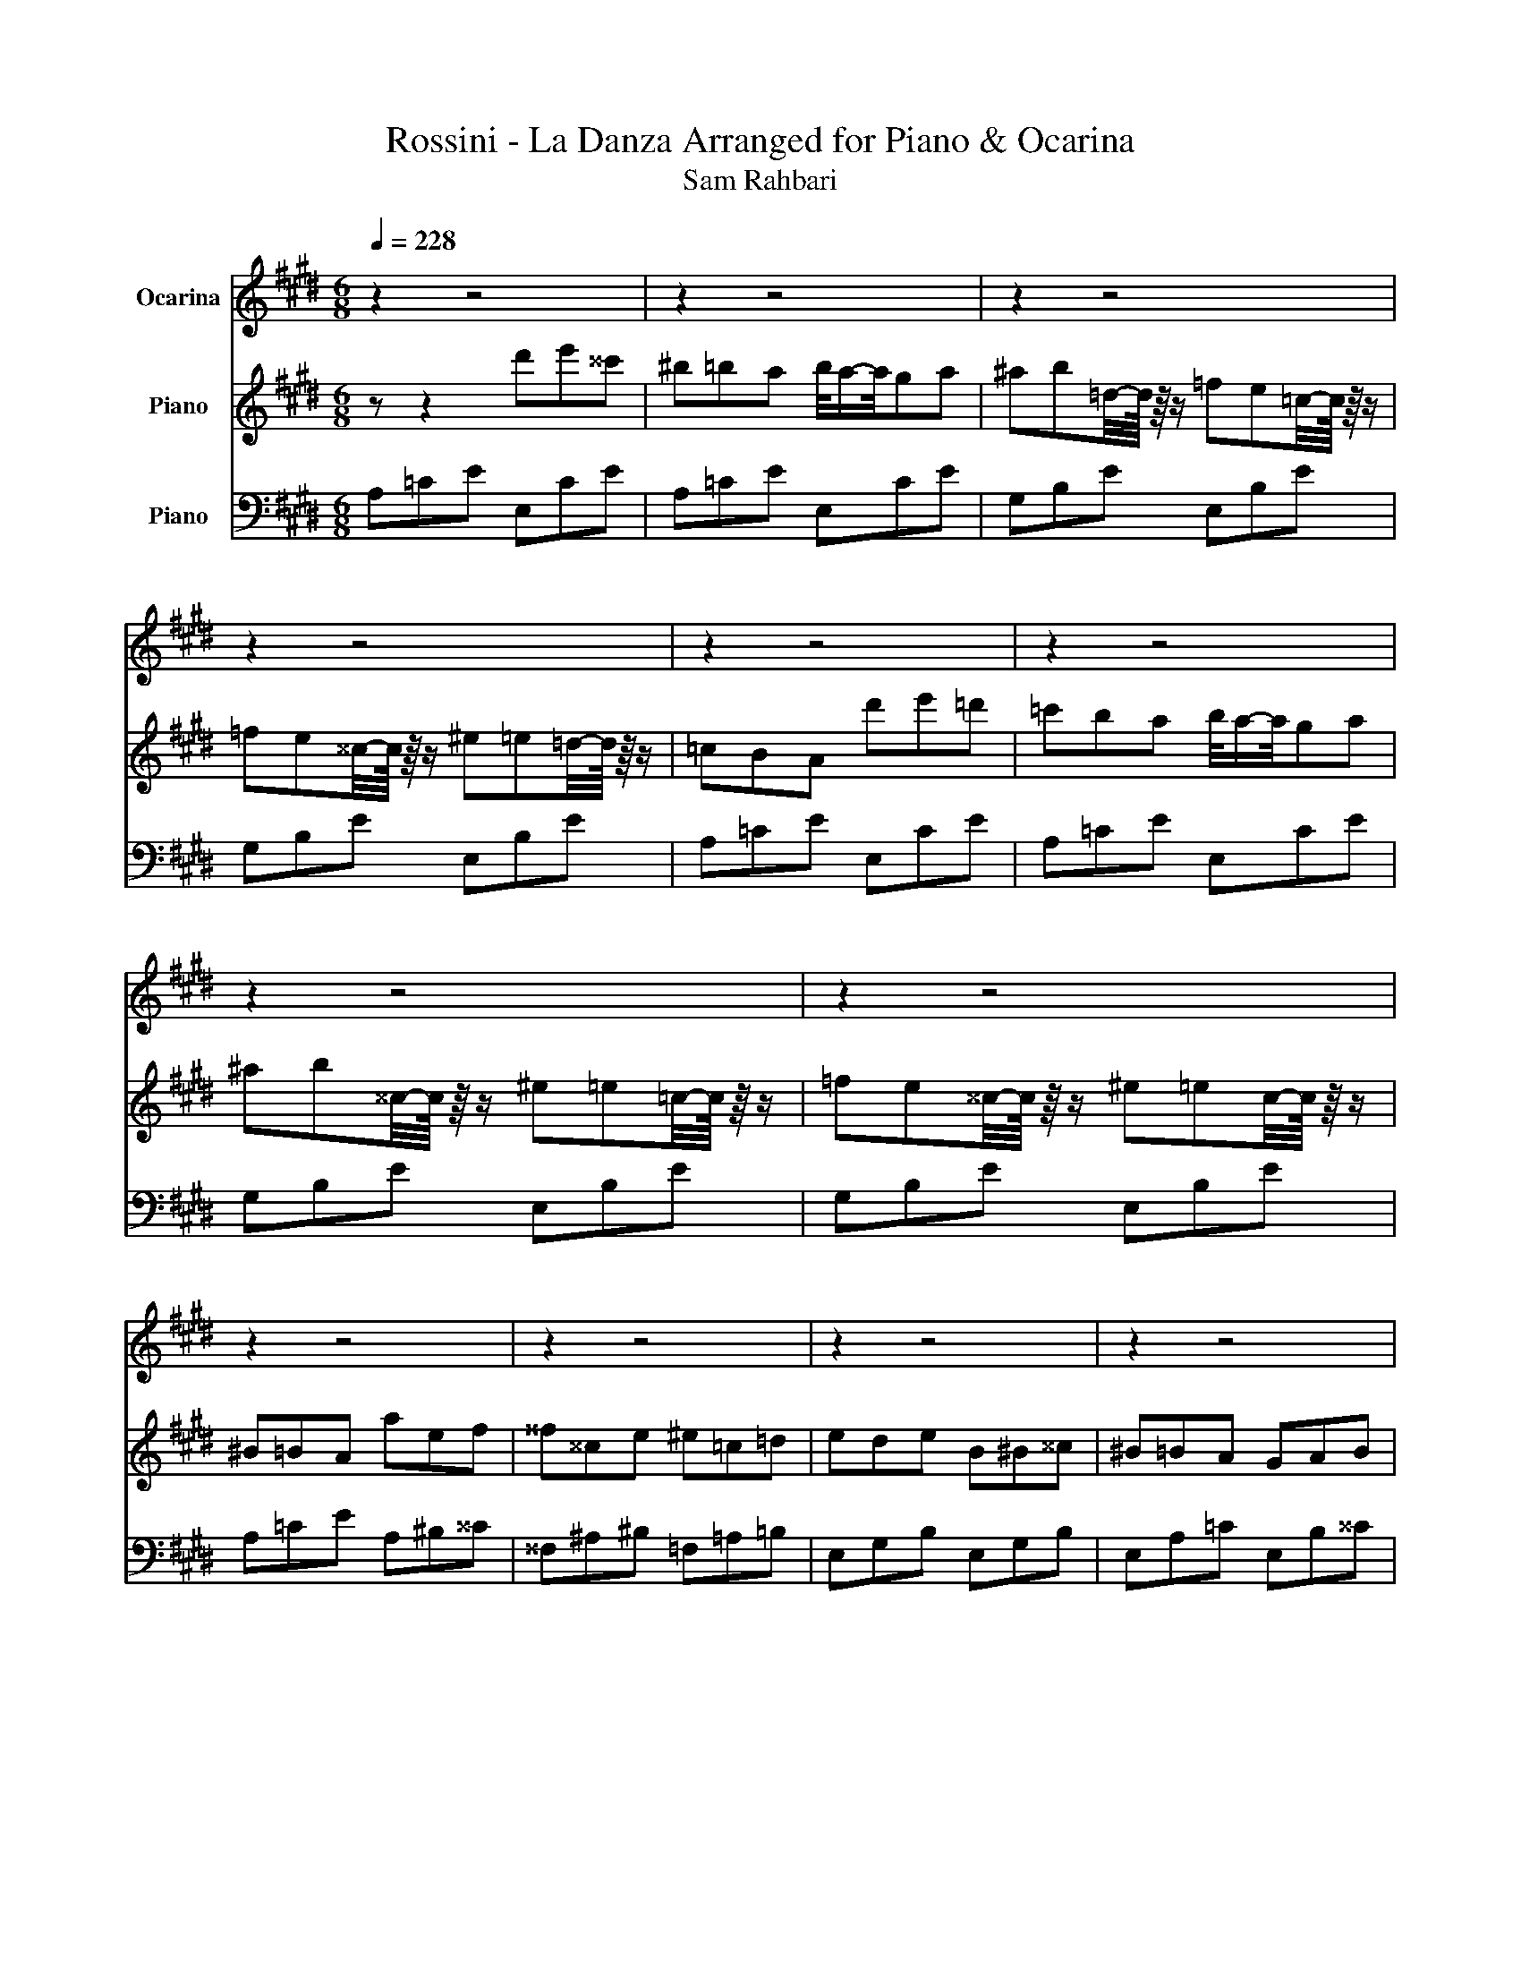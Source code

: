X:1
T:Rossini - La Danza Arranged for Piano & Ocarina 
T:Sam Rahbari
%%score 1 2 3
L:1/8
Q:1/4=228
M:6/8
K:E
V:1 treble nm="Ocarina"
V:2 treble nm="Piano"
V:3 bass nm="Piano"
V:1
 z2 z4 | z2 z4 | z2 z4 | z2 z4 | z2 z4 | z2 z4 | z2 z4 | z2 z4 | z2 z4 | z2 z4 | z2 z4 | z2 z4 | %12
 z2 z4 | z2 z4 | z2 z4 | z2 z4 | z2 z4 | z2 z4 | z2 z4 | z2 z4 | z2 z4 | z2 z4 | z2 z4 | z2 z4 | %24
 z2 z4 | z2 z4 | z2 z4 | z2 z4 | z2 z4 | z2 z4 | z2 z4 | z2 z4 | z2 z4 | z2 z4 | z2 z4 | z2 z4 | %36
 z2 z4 | z2 z4 | z2 z4 | z2 z4 | z2 z4 | z2 z4 | z2 z4 | z2 z4 | z2 z4 | z2 z4 | z2 z4 | z2 z4 | %48
 z2[Q:1/4=195] e2- e/-e/4 z/4 ^^c | ^B^^cB/4-B/8 z/8 z/ =B=cB/4-B/8 z/8 z/ | %50
 ABA/4-A/8 z/8 z/ ^^FAF/4-F/8 z/8 z/ | ^E-E/-E/4 z/4 ^e E-E/-E/4 z/4 E | %52
 E2- E/-E/4 z/4 e-e/-e/4 z/4 ^^c | ^B^^cB/4-B/8 z/8 z/ =B=cB/4-B/8 z/8 z/ | %54
 ABA/4-A/8 z/8 z/ B=cB/4-B/8 z/8 z/ | E-E/-E/4 z/4 e EFG/4-G/8 z/8 z/ | %56
 A-A/-A/4 z/4 z e-e/-e/4 z/4 ^^c | ^B^^cB/4-B/8 z/8 z/ =B=cB/4-B/8 z/8 z/ | %58
 ABA/4-A/8 z/8 z/ ^^FAF/4-F/8 z/8 z/ | ^E-E/-E/4 z/4 ^e E-E/-E/4 z/4 E | %60
 E2- E/-E/4 z/4 e-e/-e/4 z/4 ^^c | ^B^^cB/4-B/8 z/8 z/ =B=cB/4-B/8 z/8 z/ | %62
 ABA/4-A/8 z/8 z/ B=cB/4-B/8 z/8 z/ | E-E/-E/4 z/4 e EFG/4-G/8 z/8 z/ | A-A/-A/4 z/4 z4 | z2 z4 | %66
 z z2 B=c=d | =cBA GAB | A4- A2 | ^^F2- F ^E2- E/-E/4 z/4 | E-E/-E/4 z/4 z B=c=d | =cBA GAB | %72
 A-A/-A/4 z/4 z =c-c/-c/4 z/4 c | =c-c/-c/4 z/4 c c-c/-c/4 z/4 c | =c-c/-c/4 z/4 c c-c/-c/4 z/4 c | %75
 e-e/-e/4 z/4 e e^^c^B/4-B/8 z/8 z/ | ^^f2- f/-f/4 z/4 =d-d/-d/4 z/4 d | %77
 =d-d/-d/4 z/4 d d-d/-d/4 z/4 d | =f-f/-f/4 z/4 f f-f/-f/4 z/4 ^e | %79
 ^^F-F/-F/4 z/4 F FAB/4-B/8 z/8 z/ | =c2- c/-c/4 z/4 c-c/-c/4 z/4 c | %81
 =c-c/-c/4 z/4 c c-c/-c/4 z/4 c | =c-c/-c/4 z/4 c c-c/-c/4 z/4 c | %83
 e-e/-e/4 z/4 e e^^c^B/4-B/8 z/8 z/ | ^^f2- f/-f/4 z/4 ^^c-c/-c/4 z/4 =d | %85
 =d-d/-d/4 z/4 d d-d/-d/4 z/4 d | =f-f/-f/4 z/4 f f-f/-f/4 z/4 f | %87
 ^^F-F/-F/4 z/4 F FAB/4-B/8 z/8 z/ | =c-c/-c/4 z/4 z _B-B/-B/4 z/4 B | %89
 =f2- f/-f/4 z/4 _B-B/-B/4 z/4 B | =f2- f/-f/4 z/4 A_BA | GB^^c/4-c/8 z/8 z/ ^e=ec/4-c/8 z/8 z/ | %92
 ^B=BA/4-A/8 z/8 z/ _B-B/-B/4 z/4 B | =f2- f/-f/4 z/4 _B-B/-B/4 z/4 B | %94
 =f2- f/-f/4 z/4 A_BA/4-A/8 z/8 z/ | G=fe/4-e/8 z/8 z/ =d=cB/4-B/8 z/8 z/ | %96
 A-A/-A/4 z/4 z A-A/-A/4 z/4 A | A-A/-A/4 z/4 A A-A/-A/4 z/4 A | A-A/-A/4 z/4 A A-A/-A/4 z/4 A | %99
 A-A/-A/4 z/4 A A-A/-A/4 z/4 A | e4- e2- | e=d=c/4-c/8 z/8 z/ BcB/4-B/8 z/8 z/ | %102
 A-A/-A/4 z/4 z A-A/-A/4 z/4 A | A-A/-A/4 z/4 A A-A/-A/4 z/4 A | A-A/-A/4 z/4 A A-A/-A/4 z/4 A | %105
 A-A/-A/4 z/4 A A-A/-A/4 z/4 A | e4- e2- | e=d=c/4-c/8 z/8 z/ BcB/4-B/8 z/8 z/ | A4- A-A/ z/ | %109
 a/4-a/8 z/8 z/ z A/4-A/8 z/8 z/ A/4-A/8 z/8 z/ z A/4-A/8 z/8 z/ | e4- e2- | %111
 e^^c/4-c/8 z/8 z/ ^c/4-c/8 z/8 z/ ^^cfe/4-e/8 z/8 z/ | e2- e/-e/4 z/4 c z2 | %113
 e/4a/ z/4 z A/4-A/8 z/8 z/ A/4-A/8 z/8 z/ z A/4-A/8 z/8 z/ | e4- e2- | %115
 ef/4-f/8 z/8 z/ e/4-e/8 z/8 z/ d=cG/4-G/8 z/8 z/ | c2- c/-c/4 z/4 e2- e/-e/4 z/4 | %117
 a/4-a/8 z/8 z/ z A/4-A/8 z/8 z/ A/4-A/8 z/8 z/ z A/4-A/8 z/8 z/ | e4- e2- | %119
 e^^c/4-c/8 z/8 z/ ^c/4-c/8 z/8 z/ ^^cfe/4-e/8 z/8 z/ | e2- e/-e/4 z/4 c z2 | %121
 e/4a/ z/4 z A/4-A/8 z/8 z/ A/4-A/8 z/8 z/ z A/4-A/8 z/8 z/ | e4- e2- | %123
 e^^c/4-c/8 z/8 z/ ^c/4-c/8 z/8 z/ B/4-B/8 z/8 z/ ^^c/4-c/8 z/8 z/ ^c/4-c/8 z/8 z/ | %124
 A-A/-A/4 z/4 z4 | z2 z4 | z2 z4 | z2 z4 | z2 z4 | z2 z4 | z2 z4 | z2 z4 | z2 e2- e/-e/4 z/4 ^^c | %133
 ^B^^cB/4-B/8 z/8 z/ =B=cB/4-B/8 z/8 z/ | ABA/4-A/8 z/8 z/ ^^FAF/4-F/8 z/8 z/ | %135
 ^E-E/-E/4 z/4 ^e E-E/-E/4 z/4 E | E2- E/-E/4 z/4 e-e/-e/4 z/4 ^^c | %137
 ^B^^cB/4-B/8 z/8 z/ =B=cB/4-B/8 z/8 z/ | ABA/4-A/8 z/8 z/ B=cB/4-B/8 z/8 z/ | %139
 E-E/-E/4 z/4 e EFG/4-G/8 z/8 z/ | A-A/-A/4 z/4 z e-e/-e/4 z/4 ^^c | %141
 ^B^^cB/4-B/8 z/8 z/ =B=cB/4-B/8 z/8 z/ | ABA/4-A/8 z/8 z/ ^^FAF/4-F/8 z/8 z/ | %143
 ^E-E/-E/4 z/4 ^e E-E/-E/4 z/4 E | E2- E/-E/4 z/4 e-e/-e/4 z/4 ^^c | %145
 ^B^^cB/4-B/8 z/8 z/ =B=cB/4-B/8 z/8 z/ | ABA/4-A/8 z/8 z/ B=cB/4-B/8 z/8 z/ | %147
 E-E/-E/4 z/4 e EFG/4-G/8 z/8 z/ | A-A/-A/4 z/4 z4 | z2 z4 | z z2 B^B^^c | ^B=BA GAB | A4- A2 | %153
 ^^F2- F ^E2- E/-E/4 z/4 | E-E/-E/4 z/4 z B=c=d | =cBA GAB | A-A/-A/4 z/4 z =c-c/-c/4 z/4 c | %157
 =c-c/-c/4 z/4 c c-c/-c/4 z/4 c | =c-c/-c/4 z/4 c c-c/-c/4 z/4 c | %159
 e-e/-e/4 z/4 e e^^c^B/4-B/8 z/8 z/ | ^^f2- f/-f/4 z/4 ^^c-c/-c/4 z/4 =d | %161
 =d-d/-d/4 z/4 d d-d/-d/4 z/4 d | =f-f/-f/4 z/4 f f-f/-f/4 z/4 f | %163
 ^^F-F/-F/4 z/4 F FAB/4-B/8 z/8 z/ | ^B2- B/-B/4 z/4 =c-c/-c/4 z/4 c | %165
 =c-c/-c/4 z/4 c c-c/-c/4 z/4 c | =c-c/-c/4 z/4 c c-c/-c/4 z/4 c | %167
 e-e/-e/4 z/4 e e^^c^B/4-B/8 z/8 z/ | ^^f2- f/-f/4 z/4 ^^c-c/-c/4 z/4 c | %169
 =d-d/-d/4 z/4 d d-d/-d/4 z/4 d | =f-f/-f/4 z/4 f ^e-e/-e/4 z/4 e | %171
 ^^F-F/-F/4 z/4 F FAB/4-B/8 z/8 z/ | =c-c/-c/4 z/4 z ^A-A/-A/4 z/4 _B | %173
 =f2- f/-f/4 z/4 _B-B/-B/4 z/4 B | =f2- f/-f/4 z/4 A_BA | GB^^c/4-c/8 z/8 z/ ^e=ec/4-c/8 z/8 z/ | %176
 ^B=BA/4-A/8 z/8 z/ ^A-A/-A/4 z/4 _B | =f2- f/-f/4 z/4 _B-B/-B/4 z/4 B | %178
 =f2- f/-f/4 z/4 A_BA/4-A/8 z/8 z/ | G=fe/4-e/8 z/8 z/ =d=cB/4-B/8 z/8 z/ | %180
 A-A/-A/4 z/4 z A-A/-A/4 z/4 A | A-A/-A/4 z/4 A A-A/-A/4 z/4 A | A-A/-A/4 z/4 A A-A/-A/4 z/4 A | %183
 A-A/-A/4 z/4 A A-A/-A/4 z/4 A | e4- e2- | e=d=c/4-c/8 z/8 z/ BcB/4-B/8 z/8 z/ | %186
 A-A/-A/4 z/4 z A-A/-A/4 z/4 A | A-A/-A/4 z/4 A A-A/-A/4 z/4 A | A-A/-A/4 z/4 A A-A/-A/4 z/4 A | %189
 A-A/-A/4 z/4 A A-A/-A/4 z/4 A | e4- e2- | e=d=c/4-c/8 z/8 z/ BcB/4-B/8 z/8 z/ | A4- A-A/ z/ | %193
 a/4-a/8 z/8 z/ z A/4-A/8 z/8 z/ A/4-A/8 z/8 z/ z A/4-A/8 z/8 z/ | e4- e2- | %195
 e^^c/4-c/8 z/8 z/ ^c/4-c/8 z/8 z/ ^^cfe/4-e/8 z/8 z/ | e2- e/-e/4 z/4 c z2 | %197
 e/4a/ z/4 z A/4-A/8 z/8 z/ A/4-A/8 z/8 z/ z A/4-A/8 z/8 z/ | e4- e2- | %199
 ef/4-f/8 z/8 z/ e/4-e/8 z/8 z/ d=cG/4-G/8 z/8 z/ | c2- c/-c/4 z/4 e2- e/-e/4 z/4 | %201
 a/4-a/8 z/8 z/ z A/4-A/8 z/8 z/ A/4-A/8 z/8 z/ z A/4-A/8 z/8 z/ | e4- e2- | %203
 e^^c/4-c/8 z/8 z/ ^c/4-c/8 z/8 z/ ^^cfe/4-e/8 z/8 z/ | e2- e/-e/4 z/4 c z2 | %205
 e/4a/ z/4 z A/4-A/8 z/8 z/ A/4-A/8 z/8 z/ z A/4-A/8 z/8 z/ | e4- e2- | %207
 e^^c/4-c/8 z/8 z/ ^c/4-c/8 z/8 z/ B/4-B/8 z/8 z/ ^^c/4-c/8 z/8 z/ ^c/4-c/8 z/8 z/ | a4- a2- | %209
 a4- a2- | a4- a2- | a4- a2- | a4- a2- | a4- a2- | a4- a2- | a4- a2- | a4- a2- | a4- a2- | %218
 a4- a2- | a-a/-a/4 z/4 z4 |] %220
V:2
 z z2 d'e'^^c' | ^b=ba b/4a/-a/4ga | ^ab=d/4-d/8 z/8 z/ =fe=c/4-c/8 z/8 z/ | %3
 =fe^^c/4-c/8 z/8 z/ ^e=e=d/4-d/8 z/8 z/ | =cBA d'e'=d' | =c'ba b/4a/-a/4ga | %6
 ^ab^^c/4-c/8 z/8 z/ ^e=e=c/4-c/8 z/8 z/ | =fe^^c/4-c/8 z/8 z/ ^e=ec/4-c/8 z/8 z/ | ^B=BA aef | %9
 ^^f^^ce ^e=c=d | ede B^B^^c | ^B=BA GAB | A=ce aef | ^^f^^ce ^e=c=d | ede B^B^^c | ^B=BA GAB | %16
 AGA _b=c'^a | ^e^^fe ^^c=ec | ^A=c_B =ABA | GB^^c ^e=ec | ^B=BA _b=c'^a | ^e^^fe ^^c=ec | %22
 ^A=c_B =ABA | G=fe =d^B=B | A=cA =FAF | EAE DAD | EAE =FAF | EAE DAD | %28
 E/4-E/8 z/8 z/ A/4-A/8 z/8 z/ =c/4-c/8 z/8 z/ e/4-e/8 z/8 z/ a/4-a/8 z/8 z/ =c'/4-c'/8 z/8 z/ | %29
 e' z2 [B^^cg]-[Bcg]/-[Bcg]/4 z/4 z | [A=cfa]-[Acfa]/-[Acfa]/4 z/4 z FAF | EAE DAD | EAE FAF | %33
 EAE DAD | %34
 E/4-E/8 z/8 z/ A/4-A/8 z/8 z/ =c/4-c/8 z/8 z/ e/4-e/8 z/8 z/ a/4-a/8 z/8 z/ =c'/4-c'/8 z/8 z/ | %35
 e' z2 [B=dg]-[Bdg]/-[Bdg]/4 z/4 z | [A=cea]-[Acea]/-[Acea]/4 z/4 z b^b^^c' | e'^^c'^b =b=c'=d' | %38
 ^b=ba ga=f | e^^c^B =B=c=d | ^B=BA B^B^^c | e^^c^B =B=c=d | ^B=BA GA=F | E^^C^B, CB,=B, | %44
 A,=CE A/4-A/8 z/8 z/ A/4-A/8 z/8 z/ A/4-A/8 z/8 z/ | %45
 A=ce a/4-a/8 z/8 z/ a/4-a/8 z/8 z/ a/4-a/8 z/8 z/ | %46
 a=c'e' a'/4-a'/8 z/8 z/ a'/4-a'/8 z/8 z/ a'/4-a'/8 z/8 z/ | %47
 a'/4-a'/8 z/8 z/ a'/4-a'/8 z/8 z/ a'/4-a'/8 z/8 z/ a'/4-a'/8 z/8 z/ a'/4-a'/8 z/8 z/ a'/4-a'/8 z/8 z/ | %48
 a'/4b'/4^b'/4=d''/4e'' z4 | =CEA B,^^CG | ^B,EA CE=G | A,=C=F A,^B,^E | ^^F,^B,E G,=DE | %53
 A,=CE B,EB | =C^^CA A,B,^E | G,^^CE B,CE | =CEA z z2 | =CEA B,^^CG | ^B,EA CE=G | A,=C=F A,^B,^E | %60
 ^^F,^B,E G,=DE | A,=CE B,EB | =C^^CA A,B,^E | G,^^CE B,CE | =C z2 aef | ^^f^^ce ^e^Bc | %66
 ede B=c=d | =cBA GAB | A=ce aef | ^^f^^ce ^e^Bc | ede B=c=d | =cBA GAB | %72
 A-A/-A/4 z/4 z E,/4-E,/8 z/8 z/ ^^F,/4-F,/8 z/8 z/ ^B,/4-B,/8 z/8 z/ | %73
 E,/4-E,/8 z/8 z/ ^^F,/4-F,/8 z/8 z/ ^B,/4-B,/8 z/8 z/ E,/4-E,/8 z/8 z/ F,/4-F,/8 z/8 z/ B,/4-B,/8 z/8 z/ | %74
 E,/4-E,/8 z/8 z/ ^^F,/4-F,/8 z/8 z/ ^B,/4-B,/8 z/8 z/ E,/4-E,/8 z/8 z/ F,/4-F,/8 z/8 z/ =C/4-C/8 z/8 z/ | %75
 F,/4-F,/8 z/8 z/ A,/4-A,/8 z/8 z/ =C/4-C/8 z/8 z/ F,/4-F,/8 z/8 z/ A,/4-A,/8 z/8 z/ C/4-C/8 z/8 z/ | %76
 B,/4-B,/8 z/8 z/ ^^C/4-C/8 z/8 z/ ^^F/4-F/8 z/8 z/ B,/4-B,/8 z/8 z/ C/4-C/8 z/8 z/ F/4-F/8 z/8 z/ | %77
 ^A,/4-A,/8 z/8 z/ ^^C/4-C/8 z/8 z/ ^^F/4-F/8 z/8 z/ A,/4-A,/8 z/8 z/ C/4-C/8 z/8 z/ F/4-F/8 z/8 z/ | %78
 A,/4-A,/8 z/8 z/ ^^C/4-C/8 z/8 z/ ^E/4-E/8 z/8 z/ A,/4-A,/8 z/8 z/ C/4-C/8 z/8 z/ E/4-E/8 z/8 z/ | %79
 B,/4-B,/8 z/8 z/ ^^C/4-C/8 z/8 z/ ^E/4-E/8 z/8 z/ B,/4-B,/8 z/8 z/ C/4-C/8 z/8 z/ E/4-E/8 z/8 z/ | %80
 ^^F,/4-F,/8 z/8 z/ ^B,/4-B,/8 z/8 z/ E/4-E/8 z/8 z/ E,/4-E,/8 z/8 z/ F,/4-F,/8 z/8 z/ B,/4-B,/8 z/8 z/ | %81
 E,/4-E,/8 z/8 z/ ^^F,/4-F,/8 z/8 z/ ^B,/4-B,/8 z/8 z/ E,/4-E,/8 z/8 z/ F,/4-F,/8 z/8 z/ B,/4-B,/8 z/8 z/ | %82
 E,/4-E,/8 z/8 z/ ^^F,/4-F,/8 z/8 z/ ^B,/4-B,/8 z/8 z/ E,/4-E,/8 z/8 z/ F,/4-F,/8 z/8 z/ =C/4-C/8 z/8 z/ | %83
 F,/4-F,/8 z/8 z/ A,/4-A,/8 z/8 z/ =C/4-C/8 z/8 z/ F,/4-F,/8 z/8 z/ A,/4-A,/8 z/8 z/ C/4-C/8 z/8 z/ | %84
 B,/4-B,/8 z/8 z/ ^^C/4-C/8 z/8 z/ ^^F/4-F/8 z/8 z/ B,/4-B,/8 z/8 z/ C/4-C/8 z/8 z/ F/4-F/8 z/8 z/ | %85
 ^A,/4-A,/8 z/8 z/ ^^C/4-C/8 z/8 z/ ^^F/4-F/8 z/8 z/ A,/4-A,/8 z/8 z/ C/4-C/8 z/8 z/ F/4-F/8 z/8 z/ | %86
 A,/4-A,/8 z/8 z/ ^^C/4-C/8 z/8 z/ ^E/4-E/8 z/8 z/ A,/4-A,/8 z/8 z/ C/4-C/8 z/8 z/ E/4-E/8 z/8 z/ | %87
 B,/4-B,/8 z/8 z/ ^^C/4-C/8 z/8 z/ ^E/4-E/8 z/8 z/ B,/4-B,/8 z/8 z/ C/4-C/8 z/8 z/ E/4-E/8 z/8 z/ | %88
 E z2 ^a^ba | ^e^^fe ^^c=ec | ^A=c_B =ABA | GB^^c ^e=ec | ^B=BA _b=c'^a | ^e^^fe ^^c=ec | %94
 ^A=c_B =ABA | G=fe =d^B=B | A=cA =FAF | EAE DAD | EAE =FAF | EAE DAD | %100
 E/4-E/8 z/8 z/ A/4-A/8 z/8 z/ =c/4-c/8 z/8 z/ e/4-e/8 z/8 z/ a/4-a/8 z/8 z/ =c'/4-c'/8 z/8 z/ | %101
 e' z2 [B^^cg]-[Bcg]/-[Bcg]/4 z/4 z | [A=cfa]-[Acfa]/-[Acfa]/4 z/4 z FAF | EAE DAD | EAE FAF | %105
 EAE DAD | %106
 E/4-E/8 z/8 z/ A/4-A/8 z/8 z/ =c/4-c/8 z/8 z/ e/4-e/8 z/8 z/ a/4-a/8 z/8 z/ =c'/4-c'/8 z/8 z/ | %107
 e'/4-e'/8 z/8 z/ z2 [B=deg]-[Bdeg]/-[Bdeg]/4 z/4 z | [cea]AC EAC | EAC EAC | EAC EAC | EG^^C EGC | %112
 EAC EAC | EAC EAC | E^AC E=AC | EGC FG=C | EGC EG=D | EAC EAC | EAC EAC | EG^^C EGC | EAC EAC | %121
 EAC EAC | %122
 E/4-E/8 z/8 z/ c/4-c/8 z/8 z/ A/4-A/8 z/8 z/ E/4-E/8 z/8 z/ C/4-C/8 z/8 z/ A,/4-A,/8 z/8 z/ | %123
 z z2 [GBe] z2 | A z2 d'e'=d' | ^b=ba b/4a/-a/4ga | ^ab=d/4-d/8 z/8 z/ =fe=c/4-c/8 z/8 z/ | %127
 =fe^^c/4-c/8 z/8 z/ ^e=e=d/4-d/8 z/8 z/ | =cBA d'e'=d' | =c'ba b/4a/-a/4ga | %130
 ^ab^^c/4-c/8 z/8 z/ ^e=e=c/4-c/8 z/8 z/ | =fe^^c/4-c/8 z/8 z/ c^B=B/4-B/8 z/8 z/ | A z z4 | %133
 =CEA B,=DG | ^B,EA CE^^F | A,=C=F A,CF | ^^F,^B,E G,^^CE | A,=CE B,EB | ^B,^^CA A,=B,^E | %139
 G,^^CE B,CE | =CEA z z2 | =CEA B,=DG | ^B,EA CE^^F | A,=C=F A,CF | ^^F,^B,E G,^^CE | A,=CE B,EB | %146
 ^B,^^CA A,=B,^E | G,^^CE B,CE | =C z2 aef | ^^f^^ce ^e^Bc | ede B=c=d | =cBA GAB | A=ce aef | %153
 ^^f^^ce ^e^Bc | ede B=c=d | =cBA GAB | %156
 A-A/-A/4 z/4 z E,/4-E,/8 z/8 z/ ^^F,/4-F,/8 z/8 z/ ^B,/4-B,/8 z/8 z/ | %157
 E,/4-E,/8 z/8 z/ ^^F,/4-F,/8 z/8 z/ ^B,/4-B,/8 z/8 z/ E,/4-E,/8 z/8 z/ F,/4-F,/8 z/8 z/ B,/4-B,/8 z/8 z/ | %158
 E,/4-E,/8 z/8 z/ ^^F,/4-F,/8 z/8 z/ ^B,/4-B,/8 z/8 z/ E,/4-E,/8 z/8 z/ F,/4-F,/8 z/8 z/ B,/4-B,/8 z/8 z/ | %159
 F,/4-F,/8 z/8 z/ A,/4-A,/8 z/8 z/ =C/4-C/8 z/8 z/ F,/4-F,/8 z/8 z/ A,/4-A,/8 z/8 z/ C/4-C/8 z/8 z/ | %160
 B,/4-B,/8 z/8 z/ ^^C/4-C/8 z/8 z/ ^^F/4-F/8 z/8 z/ B,/4-B,/8 z/8 z/ C/4-C/8 z/8 z/ F/4-F/8 z/8 z/ | %161
 ^A,/4-A,/8 z/8 z/ ^^C/4-C/8 z/8 z/ ^^F/4-F/8 z/8 z/ A,/4-A,/8 z/8 z/ C/4-C/8 z/8 z/ F/4-F/8 z/8 z/ | %162
 A,/4-A,/8 z/8 z/ ^^C/4-C/8 z/8 z/ ^E/4-E/8 z/8 z/ A,/4-A,/8 z/8 z/ C/4-C/8 z/8 z/ E/4-E/8 z/8 z/ | %163
 B,/4-B,/8 z/8 z/ ^^C/4-C/8 z/8 z/ ^E/4-E/8 z/8 z/ B,/4-B,/8 z/8 z/ C/4-C/8 z/8 z/ E/4-E/8 z/8 z/ | %164
 ^^F,/4-F,/8 z/8 z/ ^B,/4-B,/8 z/8 z/ E/4-E/8 z/8 z/ E,/4-E,/8 z/8 z/ F,/4-F,/8 z/8 z/ B,/4-B,/8 z/8 z/ | %165
 E,/4-E,/8 z/8 z/ ^^F,/4-F,/8 z/8 z/ ^B,/4-B,/8 z/8 z/ E,/4-E,/8 z/8 z/ F,/4-F,/8 z/8 z/ B,/4-B,/8 z/8 z/ | %166
 E,/4-E,/8 z/8 z/ ^^F,/4-F,/8 z/8 z/ ^B,/4-B,/8 z/8 z/ E,/4-E,/8 z/8 z/ F,/4-F,/8 z/8 z/ B,/4-B,/8 z/8 z/ | %167
 F,/4-F,/8 z/8 z/ A,/4-A,/8 z/8 z/ =C/4-C/8 z/8 z/ F,/4-F,/8 z/8 z/ A,/4-A,/8 z/8 z/ C/4-C/8 z/8 z/ | %168
 B,/4-B,/8 z/8 z/ ^^C/4-C/8 z/8 z/ ^^F/4-F/8 z/8 z/ B,/4-B,/8 z/8 z/ C/4-C/8 z/8 z/ F/4-F/8 z/8 z/ | %169
 ^A,/4-A,/8 z/8 z/ ^^C/4-C/8 z/8 z/ ^^F/4-F/8 z/8 z/ A,/4-A,/8 z/8 z/ C/4-C/8 z/8 z/ F/4-F/8 z/8 z/ | %170
 A,/4-A,/8 z/8 z/ ^^C/4-C/8 z/8 z/ ^E/4-E/8 z/8 z/ A,/4-A,/8 z/8 z/ C/4-C/8 z/8 z/ E/4-E/8 z/8 z/ | %171
 B,/4-B,/8 z/8 z/ ^^C/4-C/8 z/8 z/ ^E/4-E/8 z/8 z/ B,/4-B,/8 z/8 z/ C/4-C/8 z/8 z/ E/4-E/8 z/8 z/ | %172
 E z2 ^a^ba | ^e^^fe ^^c=ec | ^A=c_B =ABA | GB^^c ^e=ec | ^B=BA _b=c'^a | ^e^^fe ^^c=ec | %178
 ^A=c_B =ABA | G=fe =d=cB | A=cA =FAF | EAE DAD | EAE =FAF | EAE DAD | %184
 E/4-E/8 z/8 z/ A/4-A/8 z/8 z/ =c/4-c/8 z/8 z/ e/4-e/8 z/8 z/ a/4-a/8 z/8 z/ =c'/4-c'/8 z/8 z/ | %185
 e' z2 [B^^cg]-[Bcg]/-[Bcg]/4 z/4 z | [A=cfa]-[Acfa]/-[Acfa]/4 z/4 z FAF | EAE DAD | EAE FAF | %189
 EAE DAD | %190
 E/4-E/8 z/8 z/ A/4-A/8 z/8 z/ =c/4-c/8 z/8 z/ e/4-e/8 z/8 z/ a/4-a/8 z/8 z/ =c'/4-c'/8 z/8 z/ | %191
 e'/4-e'/8 z/8 z/ z2 [B=deg]-[Bdeg]/-[Bdeg]/4 z/4 z | [cea]AC EAC | EAC EAC | EAC EAC | EG^^C EGC | %196
 EAC EAC | EAC EAC | E^AC E=AC | EGC FG=C | EGC EG^^C | EAC EAC | EAC EAC | EG^^C EGC | EAC EAC | %205
 EAC EAC | %206
 E/4-E/8 z/8 z/ c/4-c/8 z/8 z/ A/4-A/8 z/8 z/ E/4-E/8 z/8 z/ C/4-C/8 z/8 z/ A,/4-A,/8 z/8 z/ | %207
 z z2 [GBe] z2 | A z2 d'e'=d' | =c'ba b/4a/-a/4ga | ^ab^^c/4-c/8 z/8 z/ ^e=e=c/4-c/8 z/8 z/ | %211
 =fe^^c/4-c/8 z/8 z/ ^e=ec/4-c/8 z/8 z/ | ^B=BA d'e'=d' | =c'ba b/4a/-a/4ga | %214
 ^ab^^c/4-c/8 z/8 z/ ^e=e=c/4-c/8 z/8 z/ | =fe^^c/4-c/8 z/8 z/ c^B=B/4-B/8 z/8 z/ | %216
 A=ce a/4-a/8 z/8 z/ a/4-a/8 z/8 z/ a/4-a/8 z/8 z/ | %217
 a=c'e' a'/4-a'/8 z/8 z/ a'/4-a'/8 z/8 z/ a'/4-a'/8 z/8 z/ | %218
 a'/4-a'/8 z/8 z/ a'/4-a'/8 z/8 z/ a'/4-a'/8 z/8 z/ a'/4-a'/8 z/8 z/ a'/4-a'/8 z/8 z/ a'/4-a'/8 z/8 z/ | %219
 a'/4b'/4=c''/4=d''/4e'' z4 |] %220
V:3
 A,=CE E,CE | A,=CE E,CE | G,B,E E,B,E | G,B,E E,B,E | A,=CE E,CE | A,=CE E,CE | G,B,E E,B,E | %7
 G,B,E E,B,E | A,=CE A,^B,^^C | ^^F,^A,^B, =F,=A,=B, | E,G,B, E,G,B, | E,A,=C E,B,^^C | %12
 E,A,=C A,^B,^^C | ^^F,^A,^B, =F,=A,=B, | E,G,B, E,G,B, | E,A,=C E,B,^^C | ^B,EB, ^^C,^A,^^C | %17
 =F,^A,=D =D,A,D | =F,^A,=D ^^C,A,^^C | E,B,^^C G,B,E | A,=CE ^^C,^A,^^C | =F,^A,=D =D,A,D | %22
 =F,^A,=D ^^C,A,^^C | E,B,^^C G,B,E | A,=CA, =F,A,F, | E,A,E, D,A,D, | E,A,E, =F,A,F, | %27
 E,A,E, D,A,D, | %28
 E,/4-E,/8 z/8 z/ A,/4-A,/8 z/8 z/ =C/4-C/8 z/8 z/ E/4-E/8 z/8 z/ A/4-A/8 z/8 z/ =c/4-c/8 z/8 z/ | %29
 e/4-e/8 z/8 z/ z2 [E,E]-[E,E]/-[E,E]/4 z/4 z | [D,D]-[D,D]/-[D,D]/4 z/4 z F,A,F, | E,A,E, D,A,D, | %32
 E,A,E, F,A,F, | E,A,E, D,A,D, | %34
 E,/4-E,/8 z/8 z/ A,/4-A,/8 z/8 z/ =C/4-C/8 z/8 z/ E/4-E/8 z/8 z/ A/4-A/8 z/8 z/ =c/4-c/8 z/8 z/ | %35
 e/4-e/8 z/8 z/ z2 [E,E]-[E,E]/-[E,E]/4 z/4 z | A,,E,A, A,,E,G, | A,,E,A, A,,E,G, | %38
 A,,E,A, =D,=F,A, | E,A,=C E,G,B, | A,=CE E,G,E | A,=CE E,G,E | A,=CE ^^C,=F,A, | %43
 =C,E,A, B,,^^C,G, | A,, z z4 | [A,,E,=C] z z4 | [A,,E,=C] z z4 | %47
 [A,=CE]2- [A,CE]/-[A,CE]/4 z/4 [A,CE]2- [A,CE]/-[A,CE]/4 z/4 | [A,=CE]-[A,CE]/-[A,CE]/4 z/4 z4 | %49
 [A,,E,]4- [A,,E,]2- | [A,,E,]4- [A,,E,]-[A,,E,]/ z/ | %51
 [=F,,=F,]2- [F,,F,]/-[F,,F,]/4 z/4 A,,2- A,,/-A,,/4 z/4 | %52
 =C,2- C,/-C,/4 z/4 B,,2- B,,/-B,,/4 z/4 | A,,2- A,, ^^F,,2- F,,/-F,,/4 z/4 | %54
 ^E,,2- E,, ^^C,,2- C,,/-C,,/4 z/4 | E,,2- E,, E,2- E,/-E,/4 z/4 | A,, z2 E,2- E,- | %57
 [A,,E,]4- [A,,E,]2- | [A,,E,]4- [A,,E,]-[A,,E,]/ z/ | %59
 [=F,,=F,]2- [F,,F,]/-[F,,F,]/4 z/4 A,,2- A,,/-A,,/4 z/4 | %60
 =C,2- C,/-C,/4 z/4 B,,2- B,,/-B,,/4 z/4 | A,,2- A,, ^^F,,2- F,,/-F,,/4 z/4 | %62
 ^E,,2- E,, ^^C,,2- C,,/-C,,/4 z/4 | E,,2- E,, E,2- E,/-E,/4 z/4 | A,,=C,E, A,^B,^^C | %65
 ^^F,^A,^B, =F,=A,=B, | E,G,B, E,G,B, | E,A,=C E,B,^^C | E,A,=C A,^B,^^C | ^^F,^A,^B, =F,=A,=B, | %70
 E,G,B, E,G,B, | E,A,=C E,B,^^C | [A,=C]-[A,C]/-[A,C]/4 z/4 z =C, z2 | =C,, z2 =C, z2 | %74
 A,,, z2 A,, z2 | ^^C,, z2 ^^C, z2 | ^^F,,2- F,, ^^F, z2 | ^^F,,2- F,, =G, z2 | =D,,2- D,, =D, z2 | %79
 =G,,2- G,, =G, z2 | =C, z2 ^B,, z2 | ^B,,, z2 ^B,, z2 | A,,, z2 A,, z2 | ^^C,, z2 ^^C, z2 | %84
 ^^F,,2- F,, ^^F, z2 | =G,,2- G,, =G, z2 | =D,,2- D,, =D, z2 | =G,,2- G,, =G, z2 | %88
 =C,=G,=C =D,^A,=D | =F,^A,=D =D,A,D | =F,^A,=D ^^C,A,^^C | E,B,^^C G,B,E | A,=CE ^^C,^A,^^C | %93
 =F,^A,=D =D,A,D | =F,^A,=D ^^C,A,^^C | E,B,^^C G,B,E | A,=CA, =F,A,F, | E,A,E, D,A,D, | %98
 E,A,E, =F,A,F, | E,A,E, D,A,D, | %100
 E,/4-E,/8 z/8 z/ A,/4-A,/8 z/8 z/ =C/4-C/8 z/8 z/ E/4-E/8 z/8 z/ A/4-A/8 z/8 z/ =c/4-c/8 z/8 z/ | %101
 e/4-e/8 z/8 z/ z2 [E,E]-[E,E]/-[E,E]/4 z/4 z | [D,D]-[D,D]/-[D,D]/4 z/4 z F,A,F, | E,A,E, D,A,D, | %104
 E,A,E, F,A,F, | E,A,E, D,A,D, | %106
 E,/4-E,/8 z/8 z/ A,/4-A,/8 z/8 z/ =C/4-C/8 z/8 z/ E/4-E/8 z/8 z/ A/4-A/8 z/8 z/ =c/4-c/8 z/8 z/ | %107
 e/4-e/8 z/8 z/ z2 [E,E]-[E,E]/-[E,E]/4 z/4 z | [A,,A,]E,A, A,,E,A, | A,,E,A, A,,E,A, | %110
 A,,E,A, A,,E,A, | A,,E,B, A,,E,B, | A,,E,A, A,,E,A, | A,,E,A, A,,E,A, | F,,C,F, ^^F,,C,^^F, | %115
 G,,E,G, G,,D,G, | [C,G,]2- [C,G,]/-[C,G,]/4 z/4 [E,,E,]2- [E,,E,]/-[E,,E,]/4 z/4 | %117
 [A,,,A,,]E,A, A,,E,A, | A,,E,A, A,,E,A, | A,,E,B, A,,E,B, | A,,E,A, A,,E,A, | A,,E,A, A,,E,A, | %122
 A,,/4-A,,/8 z/8 z/ C/4-C/8 z/8 z/ A,/4-A,/8 z/8 z/ E,/4-E,/8 z/8 z/ C,/4-C,/8 z/8 z/ A,,/4-A,,/8 z/8 z/ | %123
 [E,,E,] z2 [E,=D] z2 | A,=CE E,CE | A,=CE E,CE | G,B,E E,B,E | G,B,E E,B,E | A,=CE E,CE | %129
 A,=CE E,CE | G,B,E E,B,E | G,B,E E,B,E | [A,=C] z z4 | [A,,E,]4- [A,,E,]2- | %134
 [A,,E,]4- [A,,E,]-[A,,E,]/ z/ | [=F,,=F,]2- [F,,F,]/-[F,,F,]/4 z/4 A,,2- A,,/-A,,/4 z/4 | %136
 =C,2- C,/-C,/4 z/4 B,,2- B,,/-B,,/4 z/4 | A,,2- A,, ^^F,,2- F,,/-F,,/4 z/4 | %138
 ^E,,2- E,, ^^C,,2- C,,/-C,,/4 z/4 | E,,2- E,, E,2- E,/-E,/4 z/4 | A,, z2 E,2- E,- | %141
 [A,,E,]4- [A,,E,]2- | [A,,E,]4- [A,,E,]-[A,,E,]/ z/ | %143
 [=F,,=F,]2- [F,,F,]/-[F,,F,]/4 z/4 A,,2- A,,/-A,,/4 z/4 | %144
 =C,2- C,/-C,/4 z/4 B,,2- B,,/-B,,/4 z/4 | A,,2- A,, ^^F,,2- F,,/-F,,/4 z/4 | %146
 ^E,,2- E,, ^^C,,2- C,,/-C,,/4 z/4 | E,,2- E,, E,2- E,/-E,/4 z/4 | A,,=C,E, A,^B,^^C | %149
 ^^F,^A,^B, ^E,=A,=B, | E,G,B, E,G,B, | E,A,=C E,B,=D | E,A,=C A,^B,^^C | ^^F,^A,^B, ^E,=A,=B, | %154
 E,G,B, E,G,B, | E,A,=C E,B,^^C | [A,=C]-[A,C]/-[A,C]/4 z/4 z =C, z2 | =C,, z2 =C, z2 | %158
 A,,, z2 A,, z2 | ^^C,, z2 ^^C, z2 | ^^F,,2- F,, =G, z2 | =G,,2- G,, =G, z2 | =D,,2- D,, =D, z2 | %163
 =G,,2- G,, ^^F, z2 | ^B,, z2 B,, z2 | ^B,,, z2 ^B,, z2 | A,,, z2 A,, z2 | ^^C,, z2 ^^C, z2 | %168
 ^^F,,2- F,, ^^F, z2 | ^^F,,2- F,, =G, z2 | =D,,2- D,, =D, z2 | =G,,2- G,, =G, z2 | %172
 =C,=G,=C =D,^A,=D | =F,^A,=D =D,A,D | =F,^A,^^C ^^C,A,C | E,B,^^C G,B,E | A,=CE ^^C,^A,^^C | %177
 ^E,^A,=D =D,A,D | =F,^A,^^C ^^C,A,C | E,B,^^C G,B,E | A,=CA, =F,A,F, | E,A,E, D,A,D, | %182
 E,A,E, =F,A,F, | E,A,E, D,A,D, | %184
 E,/4-E,/8 z/8 z/ A,/4-A,/8 z/8 z/ =C/4-C/8 z/8 z/ E/4-E/8 z/8 z/ A/4-A/8 z/8 z/ =c/4-c/8 z/8 z/ | %185
 e/4-e/8 z/8 z/ z2 [E,E]-[E,E]/-[E,E]/4 z/4 z | [D,D]-[D,D]/-[D,D]/4 z/4 z F,A,F, | E,A,E, D,A,D, | %188
 E,A,E, F,A,F, | E,A,E, D,A,D, | %190
 E,/4-E,/8 z/8 z/ A,/4-A,/8 z/8 z/ =C/4-C/8 z/8 z/ E/4-E/8 z/8 z/ A/4-A/8 z/8 z/ =c/4-c/8 z/8 z/ | %191
 e/4-e/8 z/8 z/ z2 [E,E]-[E,E]/-[E,E]/4 z/4 z | [A,,A,]E,A, A,,E,A, | A,,E,A, A,,E,A, | %194
 A,,E,A, A,,E,A, | A,,E,B, A,,E,B, | A,,E,A, A,,E,A, | A,,E,A, A,,E,A, | F,,C,F, ^^F,,C,^^F, | %199
 G,,E,G, G,,D,G, | [C,G,]2- [C,G,]/-[C,G,]/4 z/4 [E,,E,]2- [E,,E,]/-[E,,E,]/4 z/4 | %201
 [A,,,A,,]E,A, A,,E,A, | A,,E,A, A,,E,A, | A,,E,B, A,,E,B, | A,,E,A, A,,E,A, | A,,E,A, A,,E,A, | %206
 A,,/4-A,,/8 z/8 z/ C/4-C/8 z/8 z/ A,/4-A,/8 z/8 z/ E,/4-E,/8 z/8 z/ C,/4-C,/8 z/8 z/ A,,/4-A,,/8 z/8 z/ | %207
 [E,,E,] z2 [E,=D] z2 | A,=CE E,CE | A,=CE E,CE | G,B,E E,B,E | G,B,E E,B,E | A,=CE E,CE | %213
 A,=CE E,CE | G,B,E E,B,E | G,B,E E,B,E | [A,,E,=C] z z4 | [A,,E,=C] z z4 | %218
 [A,=CE]2- [A,CE]/-[A,CE]/4 z/4 [A,CE]2- [A,CE]/-[A,CE]/4 z/4 | [A,=CE]-[A,CE]/-[A,CE]/4 z/4 z4 |] %220

